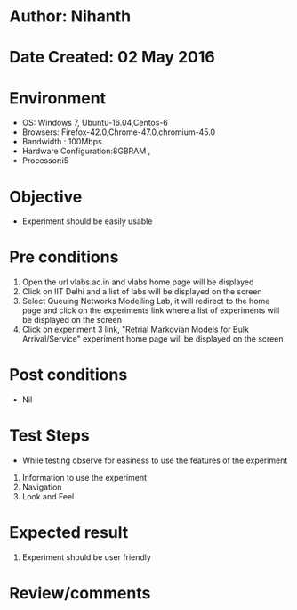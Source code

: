 * Author: Nihanth
* Date Created: 02 May 2016
* Environment
  - OS: Windows 7, Ubuntu-16.04,Centos-6
  - Browsers: Firefox-42.0,Chrome-47.0,chromium-45.0
  - Bandwidth : 100Mbps
  - Hardware Configuration:8GBRAM , 
  - Processor:i5

* Objective
  - Experiment should be easily usable

* Pre conditions
  1. Open the url vlabs.ac.in and vlabs home page will be displayed 
  2. Click on IIT Delhi and a list of labs will be displayed on the screen 
  3. Select Queuing Networks Modelling Lab, it will redirect to the home page  and click on the experiments link where a list of experiments will be displayed on the screen 
  4. Click on experiment 3 link, "Retrial Markovian Models for Bulk Arrival/Service" experiment home page will be displayed on the screen

* Post conditions
  - Nil
* Test Steps
  - While testing observe for easiness to use the features of the experiment
  1. Information to use the experiment
  2. Navigation
  3. Look and Feel

* Expected result
  1. Experiment should be user friendly

* Review/comments


